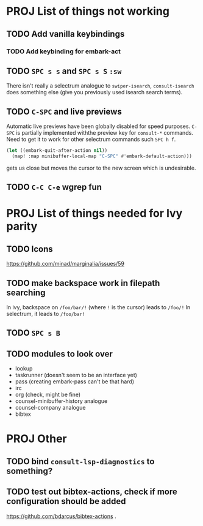 * PROJ List of things not working
** TODO Add vanilla keybindings
*** TODO Add keybinding for embark-act
** TODO =SPC s s= and =SPC s S= ~:sw~
There isn't really a selectrum analogue to ~swiper-isearch~, ~consult-isearch~
does something else (give you previously used isearch search terms).
** TODO =C-SPC= and live previews
Automatic live previews have been globally disabled for speed purposes.
=C-SPC= is partially implemented withthe preview key for ~consult-*~ commands.
Need to get it to work for other selectrum commands such =SPC h f=.
#+begin_src emacs-lisp
  (let ((embark-quit-after-action nil))
    (map! :map minibuffer-local-map "C-SPC" #'embark-default-action)))
#+end_src
gets us close but moves the cursor to the new screen which is undesirable.
** TODO =C-C C-e= wgrep fun
* PROJ List of things needed for Ivy parity
** TODO Icons
https://github.com/minad/marginalia/issues/59
** TODO make backspace work in filepath searching
In ivy, backspace on =/foo/bar/!= (where =!= is the cursor) leads to =/foo/!=
In selectrum, it leads to =/foo/bar!=
** TODO =SPC s B=
** TODO modules to look over
- lookup
- taskrunner (doesn't seem to be an interface yet)
- pass (creating embark-pass can't be that hard)
- irc
- org (check, might be fine)
- counsel-minibuffer-history analogue
- counsel-company analogue
- bibtex
* PROJ Other
** TODO bind =consult-lsp-diagnostics= to something?
** TODO test out bibtex-actions, check if more configuration should be added
https://github.com/bdarcus/bibtex-actions
 .

